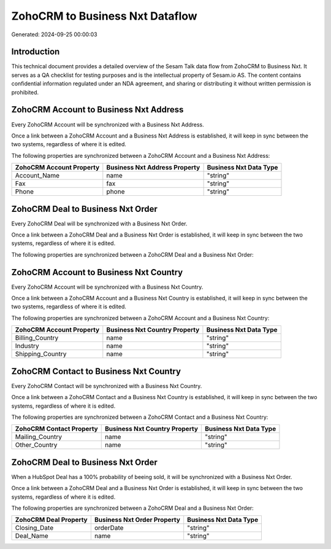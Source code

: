 ================================
ZohoCRM to Business Nxt Dataflow
================================

Generated: 2024-09-25 00:00:03

Introduction
------------

This technical document provides a detailed overview of the Sesam Talk data flow from ZohoCRM to Business Nxt. It serves as a QA checklist for testing purposes and is the intellectual property of Sesam.io AS. The content contains confidential information regulated under an NDA agreement, and sharing or distributing it without written permission is prohibited.

ZohoCRM Account to Business Nxt Address
---------------------------------------
Every ZohoCRM Account will be synchronized with a Business Nxt Address.

Once a link between a ZohoCRM Account and a Business Nxt Address is established, it will keep in sync between the two systems, regardless of where it is edited.

The following properties are synchronized between a ZohoCRM Account and a Business Nxt Address:

.. list-table::
   :header-rows: 1

   * - ZohoCRM Account Property
     - Business Nxt Address Property
     - Business Nxt Data Type
   * - Account_Name
     - name
     - "string"
   * - Fax
     - fax
     - "string"
   * - Phone
     - phone
     - "string"


ZohoCRM Deal to Business Nxt Order
----------------------------------
Every ZohoCRM Deal will be synchronized with a Business Nxt Order.

Once a link between a ZohoCRM Deal and a Business Nxt Order is established, it will keep in sync between the two systems, regardless of where it is edited.

The following properties are synchronized between a ZohoCRM Deal and a Business Nxt Order:

.. list-table::
   :header-rows: 1

   * - ZohoCRM Deal Property
     - Business Nxt Order Property
     - Business Nxt Data Type


ZohoCRM Account to Business Nxt Country
---------------------------------------
Every ZohoCRM Account will be synchronized with a Business Nxt Country.

Once a link between a ZohoCRM Account and a Business Nxt Country is established, it will keep in sync between the two systems, regardless of where it is edited.

The following properties are synchronized between a ZohoCRM Account and a Business Nxt Country:

.. list-table::
   :header-rows: 1

   * - ZohoCRM Account Property
     - Business Nxt Country Property
     - Business Nxt Data Type
   * - Billing_Country
     - name
     - "string"
   * - Industry
     - name
     - "string"
   * - Shipping_Country
     - name
     - "string"


ZohoCRM Contact to Business Nxt Country
---------------------------------------
Every ZohoCRM Contact will be synchronized with a Business Nxt Country.

Once a link between a ZohoCRM Contact and a Business Nxt Country is established, it will keep in sync between the two systems, regardless of where it is edited.

The following properties are synchronized between a ZohoCRM Contact and a Business Nxt Country:

.. list-table::
   :header-rows: 1

   * - ZohoCRM Contact Property
     - Business Nxt Country Property
     - Business Nxt Data Type
   * - Mailing_Country
     - name
     - "string"
   * - Other_Country
     - name
     - "string"


ZohoCRM Deal to Business Nxt Order
----------------------------------
When a HubSpot Deal has a 100% probability of beeing sold, it  will be synchronized with a Business Nxt Order.

Once a link between a ZohoCRM Deal and a Business Nxt Order is established, it will keep in sync between the two systems, regardless of where it is edited.

The following properties are synchronized between a ZohoCRM Deal and a Business Nxt Order:

.. list-table::
   :header-rows: 1

   * - ZohoCRM Deal Property
     - Business Nxt Order Property
     - Business Nxt Data Type
   * - Closing_Date
     - orderDate
     - "string"
   * - Deal_Name
     - name
     - "string"

